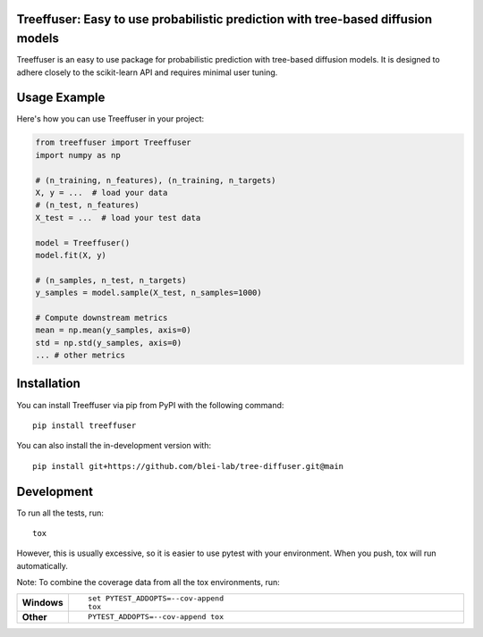 Treeffuser: Easy to use probabilistic prediction with tree-based diffusion models
==================================================================================

Treeffuser is an easy to use package for probabilistic prediction with tree-based diffusion models.
It is designed to adhere closely to the scikit-learn API and requires minimal user tuning.

Usage Example
=============

Here's how you can use Treeffuser in your project:

.. code-block:: python

    from treeffuser import Treeffuser
    import numpy as np

    # (n_training, n_features), (n_training, n_targets)
    X, y = ...  # load your data
    # (n_test, n_features)
    X_test = ...  # load your test data

    model = Treeffuser()
    model.fit(X, y)

    # (n_samples, n_test, n_targets)
    y_samples = model.sample(X_test, n_samples=1000)

    # Compute downstream metrics
    mean = np.mean(y_samples, axis=0)
    std = np.std(y_samples, axis=0)
    ... # other metrics

Installation
============

You can install Treeffuser via pip from PyPI with the following command::

    pip install treeffuser

You can also install the in-development version with::

    pip install git+https://github.com/blei-lab/tree-diffuser.git@main

Development
===========

To run all the tests, run::

    tox

However, this is usually excessive, so it is easier to use pytest with
your environment. When you push, tox will run automatically.

Note: To combine the coverage data from all the tox environments, run:

.. list-table::
    :widths: 10 90
    :stub-columns: 1

    - - Windows
      - ::

            set PYTEST_ADDOPTS=--cov-append
            tox

    - - Other
      - ::

            PYTEST_ADDOPTS=--cov-append tox
